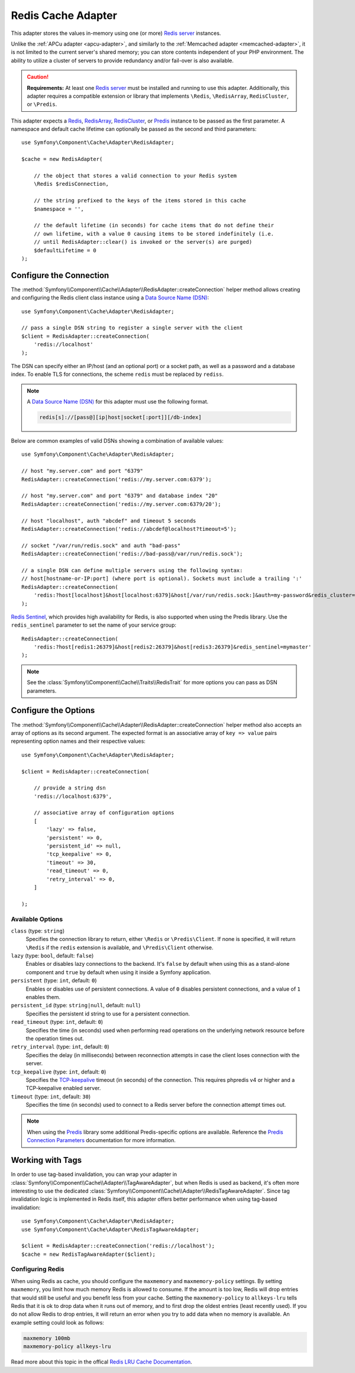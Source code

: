 .. index::
    single: Cache Pool
    single: Redis Cache

.. _redis-adapter:

Redis Cache Adapter
===================

.. seealso::

    This article explains how to configure the Redis adapter when using the
    Cache as an independent component in any PHP application. Read the
    :ref:`Symfony Cache configuration <cache-configuration-with-frameworkbundle>`
    article if you are using it in a Symfony application.

This adapter stores the values in-memory using one (or more) `Redis server`_ instances.

Unlike the :ref:`APCu adapter <apcu-adapter>`, and similarly to the
:ref:`Memcached adapter <memcached-adapter>`, it is not limited to the current server's
shared memory; you can store contents independent of your PHP environment. The ability
to utilize a cluster of servers to provide redundancy and/or fail-over is also available.

.. caution::

    **Requirements:** At least one `Redis server`_ must be installed and running to use this
    adapter. Additionally, this adapter requires a compatible extension or library that implements
    ``\Redis``, ``\RedisArray``, ``RedisCluster``, or ``\Predis``.

This adapter expects a `Redis`_, `RedisArray`_, `RedisCluster`_, or `Predis`_ instance to be
passed as the first parameter. A namespace and default cache lifetime can optionally be passed
as the second and third parameters::

    use Symfony\Component\Cache\Adapter\RedisAdapter;

    $cache = new RedisAdapter(

        // the object that stores a valid connection to your Redis system
        \Redis $redisConnection,

        // the string prefixed to the keys of the items stored in this cache
        $namespace = '',

        // the default lifetime (in seconds) for cache items that do not define their
        // own lifetime, with a value 0 causing items to be stored indefinitely (i.e.
        // until RedisAdapter::clear() is invoked or the server(s) are purged)
        $defaultLifetime = 0
    );

Configure the Connection
------------------------

The :method:`Symfony\\Component\\Cache\\Adapter\\RedisAdapter::createConnection`
helper method allows creating and configuring the Redis client class instance using a
`Data Source Name (DSN)`_::

    use Symfony\Component\Cache\Adapter\RedisAdapter;

    // pass a single DSN string to register a single server with the client
    $client = RedisAdapter::createConnection(
        'redis://localhost'
    );

The DSN can specify either an IP/host (and an optional port) or a socket path, as well as a
password and a database index. To enable TLS for connections, the scheme ``redis`` must be
replaced by ``rediss``.

.. note::

    A `Data Source Name (DSN)`_ for this adapter must use the following format.

    .. code-block:: text

        redis[s]://[pass@][ip|host|socket[:port]][/db-index]

Below are common examples of valid DSNs showing a combination of available values::

    use Symfony\Component\Cache\Adapter\RedisAdapter;

    // host "my.server.com" and port "6379"
    RedisAdapter::createConnection('redis://my.server.com:6379');

    // host "my.server.com" and port "6379" and database index "20"
    RedisAdapter::createConnection('redis://my.server.com:6379/20');

    // host "localhost", auth "abcdef" and timeout 5 seconds
    RedisAdapter::createConnection('redis://abcdef@localhost?timeout=5');

    // socket "/var/run/redis.sock" and auth "bad-pass"
    RedisAdapter::createConnection('redis://bad-pass@/var/run/redis.sock');

    // a single DSN can define multiple servers using the following syntax:
    // host[hostname-or-IP:port] (where port is optional). Sockets must include a trailing ':'
    RedisAdapter::createConnection(
        'redis:?host[localhost]&host[localhost:6379]&host[/var/run/redis.sock:]&auth=my-password&redis_cluster=1'
    );

`Redis Sentinel`_, which provides high availability for Redis, is also supported
when using the Predis library. Use the ``redis_sentinel`` parameter to set the
name of your service group::

    RedisAdapter::createConnection(
        'redis:?host[redis1:26379]&host[redis2:26379]&host[redis3:26379]&redis_sentinel=mymaster'
    );

.. versionadded:: 4.2

    The option to define multiple servers in a single DSN was introduced in Symfony 4.2.

.. versionadded:: 4.4

    Redis Sentinel support was introduced in Symfony 4.4.

.. note::

    See the :class:`Symfony\\Component\\Cache\\Traits\\RedisTrait` for more options
    you can pass as DSN parameters.

Configure the Options
---------------------

The :method:`Symfony\\Component\\Cache\\Adapter\\RedisAdapter::createConnection` helper method
also accepts an array of options as its second argument. The expected format is an associative
array of ``key => value`` pairs representing option names and their respective values::

    use Symfony\Component\Cache\Adapter\RedisAdapter;

    $client = RedisAdapter::createConnection(

        // provide a string dsn
        'redis://localhost:6379',

        // associative array of configuration options
        [
            'lazy' => false,
            'persistent' => 0,
            'persistent_id' => null,
            'tcp_keepalive' => 0,
            'timeout' => 30,
            'read_timeout' => 0,
            'retry_interval' => 0,
        ]

    );

Available Options
~~~~~~~~~~~~~~~~~

``class`` (type: ``string``)
    Specifies the connection library to return, either ``\Redis`` or ``\Predis\Client``.
    If none is specified, it will return ``\Redis`` if the ``redis`` extension is
    available, and ``\Predis\Client`` otherwise.

``lazy`` (type: ``bool``, default: ``false``)
    Enables or disables lazy connections to the backend. It's ``false`` by
    default when using this as a stand-alone component and ``true`` by default
    when using it inside a Symfony application.

``persistent`` (type: ``int``, default: ``0``)
    Enables or disables use of persistent connections. A value of ``0`` disables persistent
    connections, and a value of ``1`` enables them.

``persistent_id`` (type: ``string|null``, default: ``null``)
    Specifies the persistent id string to use for a persistent connection.

``read_timeout`` (type: ``int``, default: ``0``)
    Specifies the time (in seconds) used when performing read operations on the underlying
    network resource before the operation times out.

``retry_interval`` (type: ``int``, default: ``0``)
    Specifies the delay (in milliseconds) between reconnection attempts in case the client
    loses connection with the server.

``tcp_keepalive`` (type: ``int``, default: ``0``)
    Specifies the `TCP-keepalive`_ timeout (in seconds) of the connection. This
    requires phpredis v4 or higher and a TCP-keepalive enabled server.

``timeout`` (type: ``int``, default: ``30``)
    Specifies the time (in seconds) used to connect to a Redis server before the
    connection attempt times out.

.. note::

    When using the `Predis`_ library some additional Predis-specific options are available.
    Reference the `Predis Connection Parameters`_ documentation for more information.

.. _redis-tag-aware-adapter:

Working with Tags
-----------------

In order to use tag-based invalidation, you can wrap your adapter in :class:`Symfony\\Component\\Cache\\Adapter\\TagAwareAdapter`, but when Redis is used as backend, it's often more interesting to use the dedicated :class:`Symfony\\Component\\Cache\\Adapter\\RedisTagAwareAdapter`. Since tag invalidation logic is implemented in Redis itself, this adapter offers better performance when using tag-based invalidation::

    use Symfony\Component\Cache\Adapter\RedisAdapter;
    use Symfony\Component\Cache\Adapter\RedisTagAwareAdapter;

    $client = RedisAdapter::createConnection('redis://localhost');
    $cache = new RedisTagAwareAdapter($client);

Configuring Redis
~~~~~~~~~~~~~~~~~

When using Redis as cache, you should configure the ``maxmemory`` and ``maxmemory-policy``
settings. By setting ``maxmemory``, you limit how much memory Redis is allowed to consume.
If the amount is too low, Redis will drop entries that would still be useful and you benefit
less from your cache. Setting the ``maxmemory-policy`` to ``allkeys-lru`` tells Redis that
it is ok to drop data when it runs out of memory, and to first drop the oldest entries (least
recently used). If you do not allow Redis to drop entries, it will return an error when you
try to add data when no memory is available. An example setting could look as follows:

.. code-block:: ini

    maxmemory 100mb
    maxmemory-policy allkeys-lru

Read more about this topic in the offical `Redis LRU Cache Documentation`_.

.. _`Data Source Name (DSN)`: https://en.wikipedia.org/wiki/Data_source_name
.. _`Redis server`: https://redis.io/
.. _`Redis`: https://github.com/phpredis/phpredis
.. _`RedisArray`: https://github.com/phpredis/phpredis/blob/master/arrays.markdown#readme
.. _`RedisCluster`: https://github.com/phpredis/phpredis/blob/master/cluster.markdown#readme
.. _`Predis`: https://packagist.org/packages/predis/predis
.. _`Predis Connection Parameters`: https://github.com/nrk/predis/wiki/Connection-Parameters#list-of-connection-parameters
.. _`TCP-keepalive`: https://redis.io/topics/clients#tcp-keepalive
.. _`Redis Sentinel`: https://redis.io/topics/sentinel
.. _`Redis LRU Cache Documentation`: https://redis.io/topics/lru-cache
